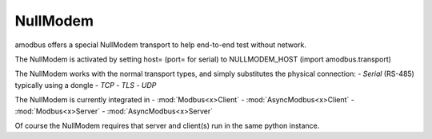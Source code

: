 NullModem
=========

amodbus offers a special NullModem transport to help end-to-end test without network.

The NullModem is activated by setting host= (port= for serial) to NULLMODEM_HOST (import amodbus.transport)

The NullModem works with the normal transport types, and simply substitutes the physical connection:
- *Serial* (RS-485) typically using a dongle
- *TCP*
- *TLS*
- *UDP*

The NullModem is currently integrated in
- :mod:`Modbus<x>Client`
- :mod:`AsyncModbus<x>Client`
- :mod:`Modbus<x>Server`
- :mod:`AsyncModbus<x>Server`

Of course the NullModem requires that server and client(s) run in the same python instance.
